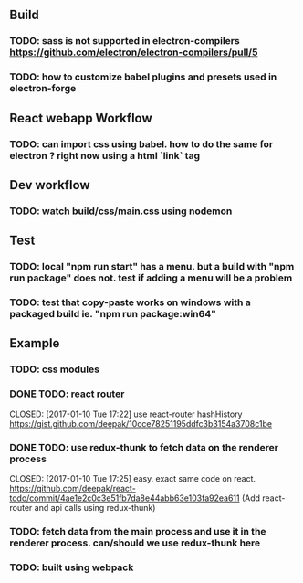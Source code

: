 #+STARTUP: showeverything

** Build
*** TODO: sass is not supported in electron-compilers https://github.com/electron/electron-compilers/pull/5
*** TODO: how to customize babel plugins and presets used in electron-forge 

** React webapp Workflow
*** TODO: can import css using babel. how to do the same for electron ? right now using a html `link` tag

** Dev workflow
*** TODO: watch build/css/main.css using nodemon

** Test
*** TODO: local "npm run start" has a menu. but a build with "npm run package" does not. test if adding a menu will be a problem
*** TODO: test that copy-paste works on windows with a packaged build ie. "npm run package:win64"

** Example
*** TODO: css modules
*** DONE TODO: react router
CLOSED: [2017-01-10 Tue 17:22] use react-router hashHistory https://gist.github.com/deepak/10cce78251195ddfc3b3154a3708c1be
*** DONE TODO: use redux-thunk to fetch data on the renderer process
CLOSED: [2017-01-10 Tue 17:25] easy. exact same code on react. https://github.com/deepak/react-todo/commit/4ae1e2c0c3e51fb7da8e44abb63e103fa92ea611 (Add react-router and api calls using redux-thunk)
*** TODO: fetch data from the main process and use it in the renderer process. can/should we use redux-thunk here
*** TODO: built using webpack

